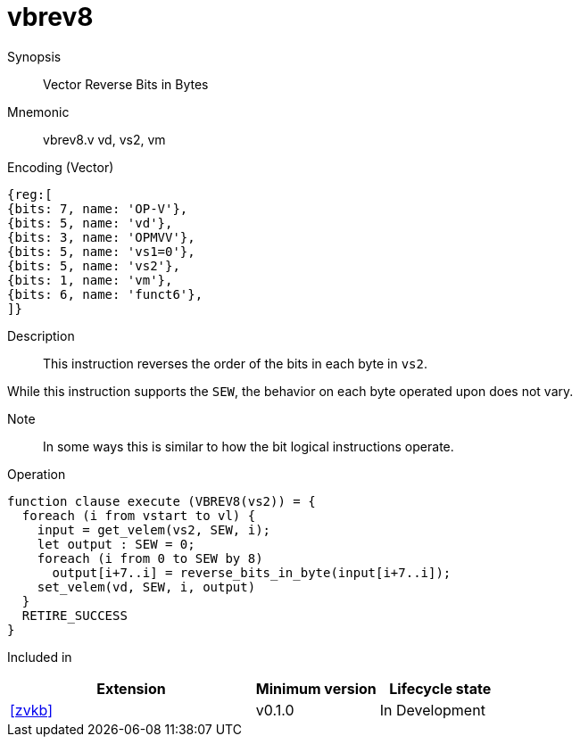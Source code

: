 [[insns-vbrev8, Vector Reverse Bits in Bytes]]
= vbrev8

Synopsis::
Vector Reverse Bits in Bytes

Mnemonic::
vbrev8.v vd, vs2, vm

Encoding (Vector)::
[wavedrom, , svg]
....
{reg:[
{bits: 7, name: 'OP-V'},
{bits: 5, name: 'vd'},
{bits: 3, name: 'OPMVV'},
{bits: 5, name: 'vs1=0'},
{bits: 5, name: 'vs2'},
{bits: 1, name: 'vm'},
{bits: 6, name: 'funct6'},
]}
....

Description:: 
This instruction reverses the order of the bits in each byte in `vs2`.

While this instruction supports the `SEW`, the behavior on each byte operated upon does not vary.

Note::
In some ways this is similar to how the bit logical instructions operate.  

Operation::
[source,sail]
--
function clause execute (VBREV8(vs2)) = {
  foreach (i from vstart to vl) {
    input = get_velem(vs2, SEW, i);
    let output : SEW = 0;
    foreach (i from 0 to SEW by 8) 
      output[i+7..i] = reverse_bits_in_byte(input[i+7..i]);
    set_velem(vd, SEW, i, output)
  }
  RETIRE_SUCCESS
}
--

Included in::
[%header,cols="4,2,2"]
|===
|Extension
|Minimum version
|Lifecycle state

| <<zvkb>>
| v0.1.0
| In Development
|===



